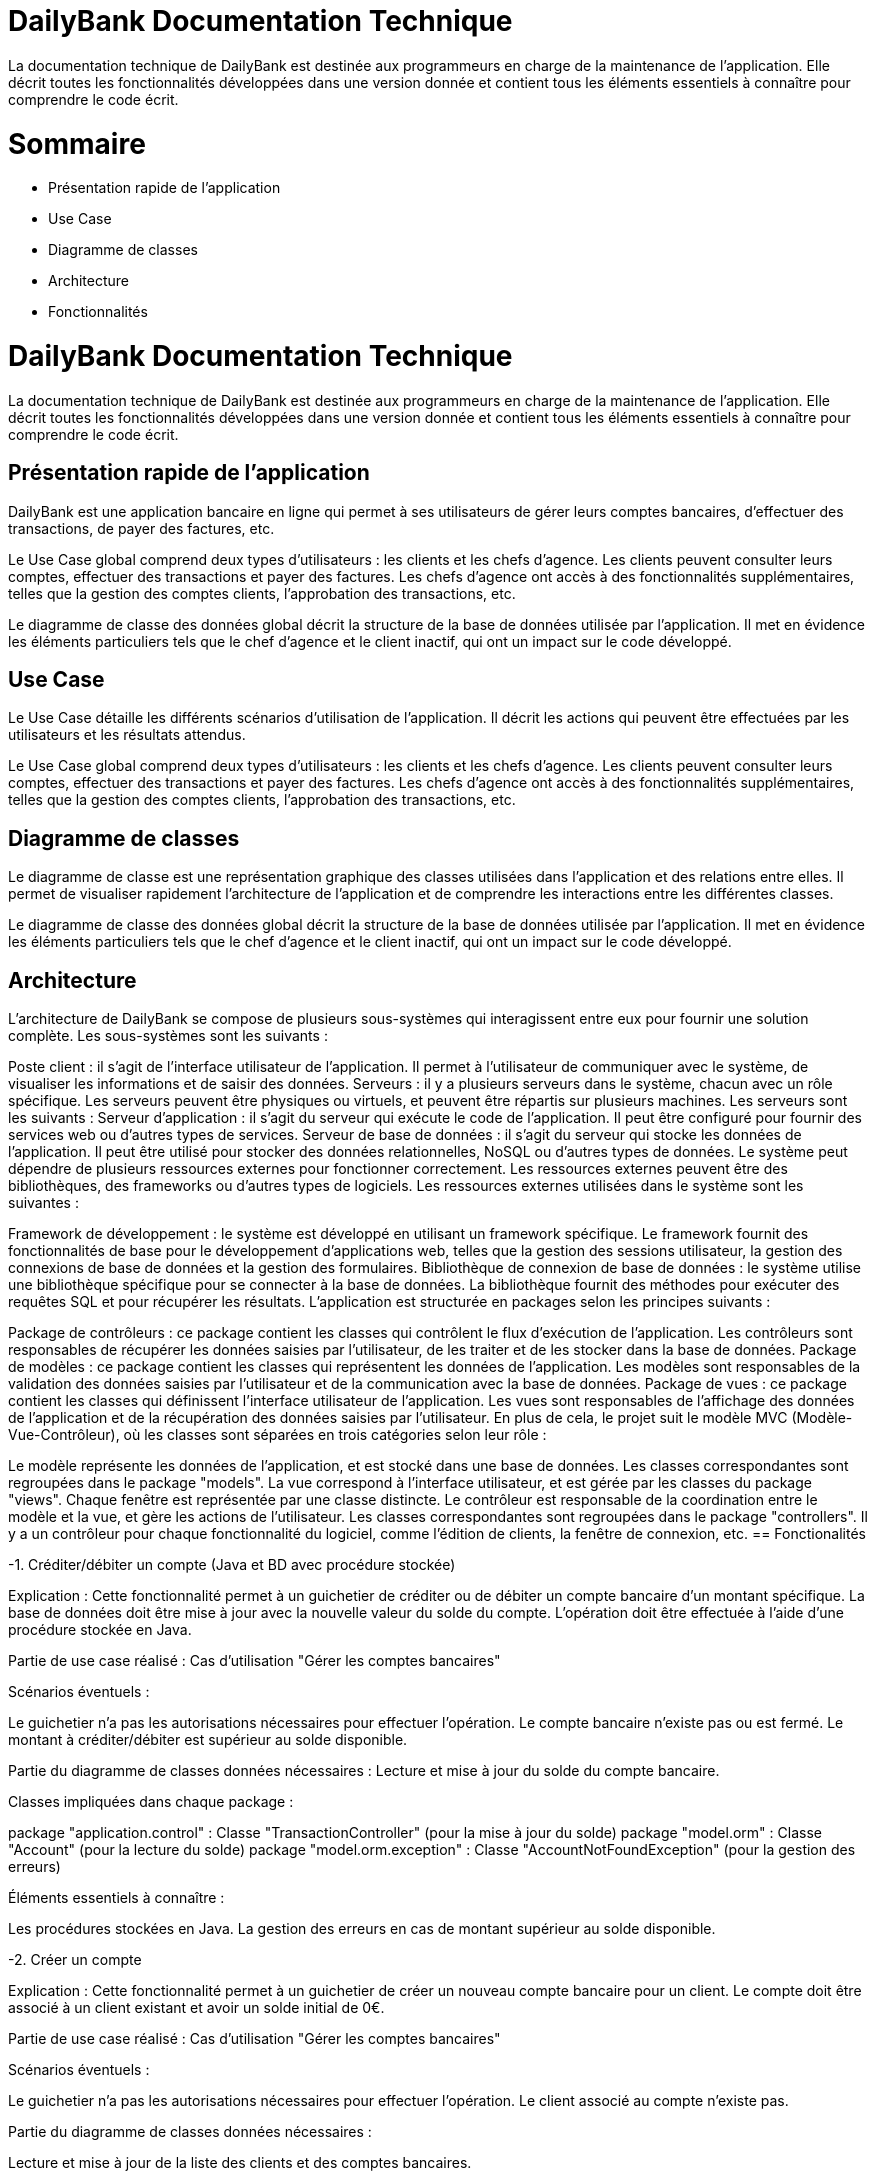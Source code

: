 = DailyBank Documentation Technique

La documentation technique de DailyBank est destinée aux programmeurs en charge de la maintenance de l'application. Elle décrit toutes les fonctionnalités développées dans une version donnée et contient tous les éléments essentiels à connaître pour comprendre le code écrit.

= Sommaire

- Présentation rapide de l'application
- Use Case
- Diagramme de classes
- Architecture
- Fonctionnalités


= DailyBank Documentation Technique

La documentation technique de DailyBank est destinée aux programmeurs en charge de la maintenance de l'application. Elle décrit toutes les fonctionnalités développées dans une version donnée et contient tous les éléments essentiels à connaître pour comprendre le code écrit.

== Présentation rapide de l'application

DailyBank est une application bancaire en ligne qui permet à ses utilisateurs de gérer leurs comptes bancaires, d'effectuer des transactions, de payer des factures, etc.

Le Use Case global comprend deux types d'utilisateurs : les clients et les chefs d'agence. Les clients peuvent consulter leurs comptes, effectuer des transactions et payer des factures. Les chefs d'agence ont accès à des fonctionnalités supplémentaires, telles que la gestion des comptes clients, l'approbation des transactions, etc.

Le diagramme de classe des données global décrit la structure de la base de données utilisée par l'application. Il met en évidence les éléments particuliers tels que le chef d'agence et le client inactif, qui ont un impact sur le code développé.

== Use Case

Le Use Case détaille les différents scénarios d'utilisation de l'application. Il décrit les actions qui peuvent être effectuées par les utilisateurs et les résultats attendus.

Le Use Case global comprend deux types d'utilisateurs : les clients et les chefs d'agence. Les clients peuvent consulter leurs comptes, effectuer des transactions et payer des factures. Les chefs d'agence ont accès à des fonctionnalités supplémentaires, telles que la gestion des comptes clients, l'approbation des transactions, etc.

== Diagramme de classes

Le diagramme de classe est une représentation graphique des classes utilisées dans l'application et des relations entre elles. Il permet de visualiser rapidement l'architecture de l'application et de comprendre les interactions entre les différentes classes.

Le diagramme de classe des données global décrit la structure de la base de données utilisée par l'application. Il met en évidence les éléments particuliers tels que le chef d'agence et le client inactif, qui ont un impact sur le code développé.

== Architecture

L'architecture de DailyBank se compose de plusieurs sous-systèmes qui interagissent entre eux pour fournir une solution complète. Les sous-systèmes sont les suivants :

Poste client : il s'agit de l'interface utilisateur de l'application. Il permet à l'utilisateur de communiquer avec le système, de visualiser les informations et de saisir des données.
Serveurs : il y a plusieurs serveurs dans le système, chacun avec un rôle spécifique. Les serveurs peuvent être physiques ou virtuels, et peuvent être répartis sur plusieurs machines. Les serveurs sont les suivants :
Serveur d'application : il s'agit du serveur qui exécute le code de l'application. Il peut être configuré pour fournir des services web ou d'autres types de services.
Serveur de base de données : il s'agit du serveur qui stocke les données de l'application. Il peut être utilisé pour stocker des données relationnelles, NoSQL ou d'autres types de données.
Le système peut dépendre de plusieurs ressources externes pour fonctionner correctement. Les ressources externes peuvent être des bibliothèques, des frameworks ou d'autres types de logiciels. Les ressources externes utilisées dans le système sont les suivantes :

Framework de développement : le système est développé en utilisant un framework spécifique. Le framework fournit des fonctionnalités de base pour le développement d'applications web, telles que la gestion des sessions utilisateur, la gestion des connexions de base de données et la gestion des formulaires.
Bibliothèque de connexion de base de données : le système utilise une bibliothèque spécifique pour se connecter à la base de données. La bibliothèque fournit des méthodes pour exécuter des requêtes SQL et pour récupérer les résultats.
L'application est structurée en packages selon les principes suivants :

Package de contrôleurs : ce package contient les classes qui contrôlent le flux d'exécution de l'application. Les contrôleurs sont responsables de récupérer les données saisies par l'utilisateur, de les traiter et de les stocker dans la base de données.
Package de modèles : ce package contient les classes qui représentent les données de l'application. Les modèles sont responsables de la validation des données saisies par l'utilisateur et de la communication avec la base de données.
Package de vues : ce package contient les classes qui définissent l'interface utilisateur de l'application. Les vues sont responsables de l'affichage des données de l'application et de la récupération des données saisies par l'utilisateur.
En plus de cela, le projet suit le modèle MVC (Modèle-Vue-Contrôleur), où les classes sont séparées en trois catégories selon leur rôle :

Le modèle représente les données de l'application, et est stocké dans une base de données. Les classes correspondantes sont regroupées dans le package "models".
La vue correspond à l'interface utilisateur, et est gérée par les classes du package "views". Chaque fenêtre est représentée par une classe distincte.
Le contrôleur est responsable de la coordination entre le modèle et la vue, et gère les actions de l'utilisateur. Les classes correspondantes sont regroupées dans le package "controllers". Il y a un contrôleur pour chaque fonctionnalité du logiciel, comme l'édition de clients, la fenêtre de connexion, etc.
== Fonctionalités

-1. Créditer/débiter un compte (Java et BD avec procédure stockée)

Explication : Cette fonctionnalité permet à un guichetier de créditer ou de débiter un compte bancaire d'un montant spécifique. La base de données doit être mise à jour avec la nouvelle valeur du solde du compte. L'opération doit être effectuée à l'aide d'une procédure stockée en Java.

Partie de use case réalisé : Cas d'utilisation "Gérer les comptes bancaires"

Scénarios éventuels :

Le guichetier n'a pas les autorisations nécessaires pour effectuer l'opération.
Le compte bancaire n'existe pas ou est fermé.
Le montant à créditer/débiter est supérieur au solde disponible.

Partie du diagramme de classes données nécessaires : Lecture et mise à jour du solde du compte bancaire.

Classes impliquées dans chaque package :

package "application.control" : Classe "TransactionController" (pour la mise à jour du solde)
package "model.orm" : Classe "Account" (pour la lecture du solde)
package "model.orm.exception" : Classe "AccountNotFoundException" (pour la gestion des erreurs)

Éléments essentiels à connaître :

Les procédures stockées en Java.
La gestion des erreurs en cas de montant supérieur au solde disponible.

-2. Créer un compte

Explication : Cette fonctionnalité permet à un guichetier de créer un nouveau compte bancaire pour un client. Le compte doit être associé à un client existant et avoir un solde initial de 0€.

Partie de use case réalisé : Cas d'utilisation "Gérer les comptes bancaires"

Scénarios éventuels :

Le guichetier n'a pas les autorisations nécessaires pour effectuer l'opération.
Le client associé au compte n'existe pas.

Partie du diagramme de classes données nécessaires :

Lecture et mise à jour de la liste des clients et des comptes bancaires.

Classes impliquées dans chaque package :

package "application.control" : Classe "AccountController" (pour la création d'un nouveau compte)
package "model.orm" : Classe "Client" (pour la création d'un nouveau compte)
package "model.orm" : Classe "Account" (pour la création d'un nouveau compte)
package "model.orm.exception" : Classe "ClientNotFoundException" (pour la gestion des erreurs)

Éléments essentiels à connaître :

La gestion des erreurs en cas de client inexistant.
La gestion des clés étrangères pour associer le compte au client.

-3. Effectuer un virement de compte à compte :

Explication : Le guichetier est en mesure de transférer de l'argent d'un compte bancaire à un autre compte bancaire appartenant au même client ou à un autre client.

Partie de use case réalisé : Cette fonctionnalité est couverte par le cas d'utilisation "Effectuer un transfert".

Scénarios éventuels : L'utilisateur doit spécifier le compte source, le compte destination, le montant et la date de transfert. Si le compte source ne dispose pas de fonds suffisants, le transfert doit être refusé. Une fois le transfert effectué, le système doit générer un reçu pour le client.

Partie du diagramme de classes données nécessaires : En lecture, le guichetier doit accéder aux informations des comptes source et destination pour s'assurer que le transfert est valide. En mise à jour, le guichetier doit mettre à jour les soldes des comptes source et destination.

Classes impliquées dans chaque package : Cette fonctionnalité implique les classes suivantes :

Package application.control : Classe GuichetierController pour initier le transfert et accéder aux informations des comptes.
Package model.orm : Classe Compte pour accéder aux informations de compte.
Package model.orm : Classe Client pour accéder aux informations de client.
Éléments essentiels à connaître : Le guichetier doit être formé aux politiques de transfert de la banque, notamment les limites de transfert, les frais de transfert et les restrictions de pays. De plus, la sécurité doit être prise en compte, en assurant que seuls les guichetiers autorisés peuvent effectuer des transferts et que les transferts sont effectués sur des comptes vérifiés.

Explication : Le guichetier doit être en mesure de clôturer un compte sur demande du client ou s'il constate que le compte ne répond plus aux exigences de la banque (compte inactif, compte frauduleux, etc.).

Partie de use case réalisé - scénarios éventuels :

Acteur : Guichetier
Description : Clôture d'un compte
Pré-conditions : Le guichetier doit avoir l'autorisation de clôturer un compte et le client doit avoir les documents nécessaires pour cette opération.
Scénarios :
Le guichetier identifie le compte à clôturer.
Il vérifie que le compte est éligible à la clôture.
Il demande au client les documents nécessaires pour la clôture.
Il saisit les informations nécessaires dans le système.
Il confirme la clôture du compte.
Il remet au client les documents nécessaires.
Partie du diagramme de classes données nécessaires : en lecture, en mise à jour :

En lecture : le guichetier doit pouvoir lire les informations liées au compte à clôturer, telles que le solde du compte et les opérations effectuées.
En mise à jour : le guichetier doit être en mesure de clôturer le compte dans le système.
Classes impliquées dans chaque package :

Package application.control : Classe GuichetierController pour accéder aux informations de compte à clôturer et pour le supprimer du système.
Package model.orm : Classe Compte pour récupérer continueà stocker les informations du compte à clôturer.


-5. Gérer les transactions

Explication : Le guichetier doit être en mesure de gérer les transactions pour les clients, notamment les dépôts, les retraits, les virements, etc.

Partie de use case réalisé - scénarios éventuels :

Acteur : Guichetier
Description : Gestion des transactions
Pré-conditions : Le client doit être identifié et authentifié, et le guichetier doit avoir les autorisations nécessaires pour effectuer la transaction demandée.
Scénarios :
Le client demande une transaction au guichetier.
Le guichetier identifie le compte du client et vérifie que les fonds sont disponibles.
Le guichetier effectue la transaction en utilisant le système informatique de la banque.
Le guichetier remet au client un reçu pour la transaction effectuée.
Partie du diagramme de classes données nécessaires : en lecture, en mise à jour :

En lecture : le guichetier doit pouvoir lire les informations liées au compte du client, telles que le solde du compte et les opérations effectuées.
En mise à jour : le guichetier doit être en mesure d'effectuer des transactions sur le compte du client.
Classes impliquées dans chaque package :

Package application.control : Classe GuichetierController pour accéder aux informations de compte du client et pour effectuer des transactions sur le compte du client.
Package model.orm : Classe Compte pour récupérer et mettre à jour les informations de compte du client.
